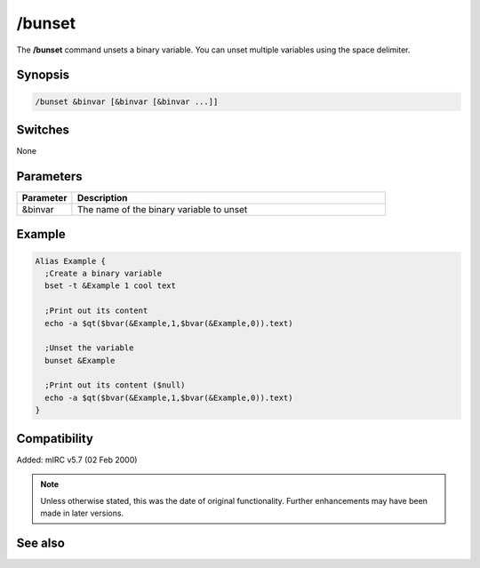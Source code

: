/bunset
=======

The **/bunset** command unsets a binary variable. You can unset multiple variables using the space delimiter.

Synopsis
--------

.. code:: text

	/bunset &binvar [&binvar [&binvar ...]]

Switches
--------

None

Parameters
----------

.. list-table::
	:widths: 15 85
	:header-rows: 1

	* - Parameter
	  - Description
	* - &binvar
	  - The name of the binary variable to unset

Example
-------

.. code:: text

	Alias Example {
	  ;Create a binary variable
	  bset -t &Example 1 cool text

	  ;Print out its content
	  echo -a $qt($bvar(&Example,1,$bvar(&Example,0)).text)

	  ;Unset the variable
	  bunset &Example

	  ;Print out its content ($null)
	  echo -a $qt($bvar(&Example,1,$bvar(&Example,0)).text)
	}

Compatibility
-------------

Added: mIRC v5.7 (02 Feb 2000)

.. note:: Unless otherwise stated, this was the date of original functionality. Further enhancements may have been made in later versions.

See also
--------

.. hlist::
	:columns: 4

	* :doc:`$bvar </aliases/bvar>`
	* :doc:`$bfind </aliases/bfind>`
	* :doc:`/bread <bread>`
	* :doc:`/breplace <breplace>`
	* :doc:`/bwrite <bwrite>`
	* :doc:`/bset <bset>`
	* :doc:`/bcopy <bcopy>`
	* :doc:`/btrunc <btrunc>`